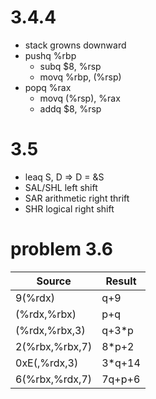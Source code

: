 * 3.4.4
  - stack growns downward
  - pushq %rbp
    - subq $8, %rsp
    - movq %rbp, (%rsp)
  - popq %rax
    - movq (%rsp), %rax
    - addq $8, %rsp
* 3.5
  - leaq S, D => D = &S
  - SAL/SHL left shift
  - SAR   arithmetic right thrift
  - SHR   logical right shift
* problem 3.6
   | Source         | Result    |
   |----------------+-----------|
   | 9(%rdx)        | q+9       |
   | (%rdx,%rbx)    | p+q       |
   | (%rdx,%rbx,3)  | q+3*p     |
   | 2(%rbx,%rbx,7) | 8*p+2     |
   | 0xE(,%rdx,3)   | 3*q+14    |
   | 6(%rbx,%rdx,7) | 7q+p+6    |
